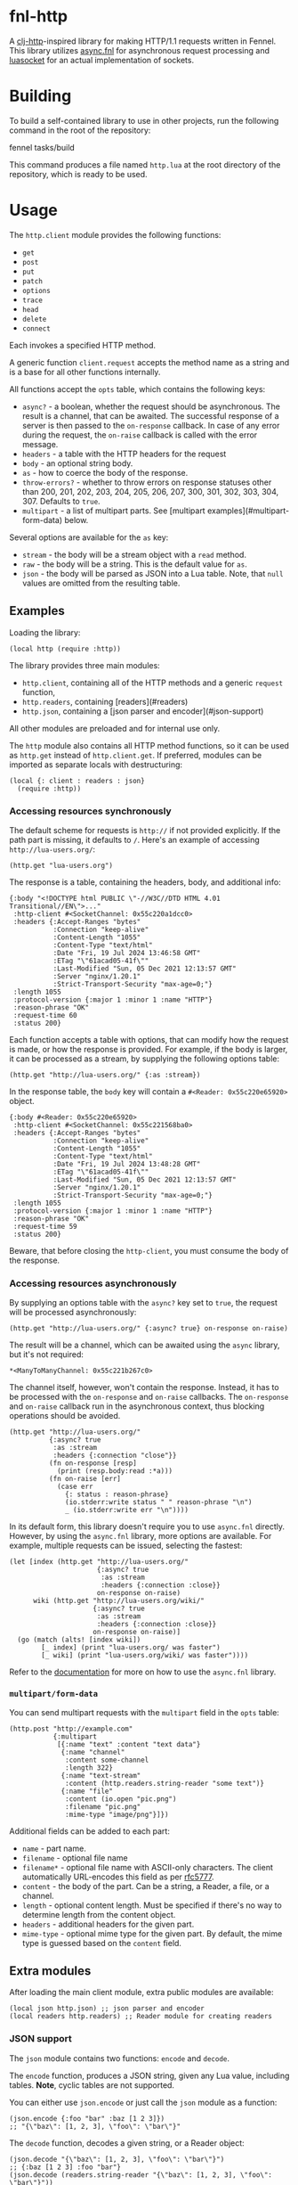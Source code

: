 * fnl-http

A [[https://github.com/dakrone/clj-http][clj-http]]-inspired library for making HTTP/1.1 requests written in Fennel.
This library utilizes [[https://gitlab.com/andreyorst/async.fnl][async.fnl]] for asynchronous request processing and [[https://w3.impa.br/~diego/software/luasocket/home.html][luasocket]] for an actual implementation of sockets.

* Building

To build a self-contained library to use in other projects, run the following command in the root of the repository:

    fennel tasks/build

This command produces a file named =http.lua= at the root directory of the repository, which is ready to be used.

* Usage

The =http.client= module provides the following functions:

- =get=
- =post=
- =put=
- =patch=
- =options=
- =trace=
- =head=
- =delete=
- =connect=

Each invokes a specified HTTP method.

A generic function =client.request= accepts the method name as a string and is a base for all other functions internally.

All functions accept the =opts= table, which contains the following keys:

- =async?= - a boolean, whether the request should be asynchronous.
  The result is a channel, that can be awaited.
  The successful response of a server is then passed to the =on-response= callback.
  In case of any error during the request, the =on-raise= callback is called with the error message.
- =headers= - a table with the HTTP headers for the request
- =body= - an optional string body.
- =as= - how to coerce the body of the response.
- =throw-errors?= - whether to throw errors on response statuses other than 200, 201, 202, 203, 204, 205, 206, 207, 300, 301, 302, 303, 304, 307.
  Defaults to =true=.
- =multipart= - a list of multipart parts.
  See [multipart examples](#multipart-form-data) below.

Several options are available for the =as= key:

- =stream= - the body will be a stream object with a =read= method.
- =raw= - the body will be a string.
  This is the default value for =as=.
- =json= - the body will be parsed as JSON into a Lua table.
  Note, that =null= values are omitted from the resulting table.

** Examples

Loading the library:

#+begin_src fennel
(local http (require :http))
#+end_src

The library provides three main modules:

- =http.client=, containing all of the HTTP methods and a generic =request= function,
- =http.readers=, containing [readers](#readers)
- =http.json=, containing a [json parser and encoder](#json-support)

All other modules are preloaded and for internal use only.

The =http= module also contains all HTTP method functions, so it can be used as =http.get= instead of =http.client.get=.
If preferred, modules can be imported as separate locals with destructuring:

#+begin_src fennel
(local {: client : readers : json}
  (require :http))
#+end_src

*** Accessing resources synchronously

The default scheme for requests is =http://= if not provided explicitly.
If the path part is missing, it defaults to =/=.
Here's an example of accessing =http://lua-users.org/=:

#+begin_src fennel
(http.get "lua-users.org")
#+end_src

The response is a table, containing the headers, body, and additional info:

#+begin_src fennel
{:body "<!DOCTYPE html PUBLIC \"-//W3C//DTD HTML 4.01 Transitional//EN\">..."
 :http-client #<SocketChannel: 0x55c220a1dcc0>
 :headers {:Accept-Ranges "bytes"
           :Connection "keep-alive"
           :Content-Length "1055"
           :Content-Type "text/html"
           :Date "Fri, 19 Jul 2024 13:46:58 GMT"
           :ETag "\"61acad05-41f\""
           :Last-Modified "Sun, 05 Dec 2021 12:13:57 GMT"
           :Server "nginx/1.20.1"
           :Strict-Transport-Security "max-age=0;"}
 :length 1055
 :protocol-version {:major 1 :minor 1 :name "HTTP"}
 :reason-phrase "OK"
 :request-time 60
 :status 200}
#+end_src

Each function accepts a table with options, that can modify how the request is made, or how the response is provided.
For example, if the body is larger, it can be processed as a stream, by supplying the following options table:

#+begin_src fennel
(http.get "http://lua-users.org/" {:as :stream})
#+end_src

In the response table, the =body= key will contain a =#<Reader: 0x55c220e65920>= object.

#+begin_src fennel
{:body #<Reader: 0x55c220e65920>
 :http-client #<SocketChannel: 0x55c221568ba0>
 :headers {:Accept-Ranges "bytes"
           :Connection "keep-alive"
           :Content-Length "1055"
           :Content-Type "text/html"
           :Date "Fri, 19 Jul 2024 13:48:28 GMT"
           :ETag "\"61acad05-41f\""
           :Last-Modified "Sun, 05 Dec 2021 12:13:57 GMT"
           :Server "nginx/1.20.1"
           :Strict-Transport-Security "max-age=0;"}
 :length 1055
 :protocol-version {:major 1 :minor 1 :name "HTTP"}
 :reason-phrase "OK"
 :request-time 59
 :status 200}
#+end_src

Beware, that before closing the =http-client=, you must consume the body of the response.

*** Accessing resources asynchronously

By supplying an options table with the =async?= key set to =true=, the request will be processed asynchronously:

#+begin_src fennel
(http.get "http://lua-users.org/" {:async? true} on-response on-raise)
#+end_src

The result will be a channel, which can be awaited using the =async= library, but it's not required:

#+begin_src fennel
*<ManyToManyChannel: 0x55c221b267c0>
#+end_src

The channel itself, however, won't contain the response.
Instead, it has to be processed with the =on-response= and =on-raise= callbacks.
The =on-response= and =on-raise= callback run in the asynchronous context, thus blocking operations should be avoided.

#+begin_src fennel
(http.get "http://lua-users.org/"
          {:async? true
           :as :stream
           :headers {:connection "close"}}
          (fn on-response [resp]
            (print (resp.body:read :*a)))
          (fn on-raise [err]
            (case err
              {: status : reason-phrase}
              (io.stderr:write status " " reason-phrase "\n")
              _ (io.stderr:write err "\n"))))
#+end_src

In its default form, this library doesn't require you to use =async.fnl= directly.
However, by using the =async.fnl= library, more options are available.
For example, multiple requests can be issued, selecting the fastest:

#+begin_src fennel
(let [index (http.get "http://lua-users.org/"
                      {:async? true
                       :as :stream
                       :headers {:connection :close}}
                      on-response on-raise)
      wiki (http.get "http://lua-users.org/wiki/"
                     {:async? true
                      :as :stream
                      :headers {:connection :close}}
                     on-response on-raise)]
  (go (match (alts! [index wiki])
        [_ index] (print "lua-users.org/ was faster")
        [_ wiki] (print "lua-users.org/wiki/ was faster"))))
#+end_src

Refer to the [[https://gitlab.com/andreyorst/async.fnl/-/blob/main/doc/src/async.md][documentation]] for more on how to use the =async.fnl= library.

*** =multipart/form-data=

You can send multipart requests with the =multipart= field in the =opts= table:

#+begin_src fennel
(http.post "http://example.com"
           {:multipart
            [{:name "text" :content "text data"}
             {:name "channel"
              :content some-channel
              :length 322}
             {:name "text-stream"
              :content (http.readers.string-reader "some text")}
             {:name "file"
              :content (io.open "pic.png")
              :filename "pic.png"
              :mime-type "image/png"}]})
#+end_src

Additional fields can be added to each part:

- =name= - part name.
- =filename= - optional file name
- =filename*= - optional file name with ASCII-only characters.
  The client automatically URL-encodes this field as per [[https://www.rfc-editor.org/rfc/rfc5777][rfc5777]].
- =content= - the body of the part.
  Can be a string, a Reader, a file, or a channel.
- =length= - optional content length.
  Must be specified if there's no way to determine length from the content object.
- =headers= - additional headers for the given part.
- =mime-type= - optional mime type for the given part.
  By default, the mime type is guessed based on the =content= field.

** Extra modules

After loading the main client module, extra public modules are available:

#+begin_src fennel
(local json http.json) ;; json parser and encoder
(local readers http.readers) ;; Reader module for creating readers
#+end_src

*** JSON support

The =json= module contains two functions: =encode= and =decode=.

The =encode= function, produces a JSON string, given any Lua value, including tables.
**Note**, cyclic tables are not supported.

You can either use =json.encode= or just call the =json= module as a function:

#+begin_src fennel
(json.encode {:foo "bar" :baz [1 2 3]})
;; "{\"baz\": [1, 2, 3], \"foo\": \"bar\"}"
#+end_src

The =decode= function, decodes a given string, or a Reader object:

#+begin_src fennel
(json.decode "{\"baz\": [1, 2, 3], \"foo\": \"bar\"}")
;; {:baz [1 2 3] :foo "bar"}
(json.decode (readers.string-reader "{\"baz\": [1, 2, 3], \"foo\": \"bar\"}"))
;; {:baz [1 2 3] :foo "bar"}
#+end_src

*** Readers

A Reader is a stateful object, which has a few specific methods:

- =read= - reads an amount of bytes (or a pattern) from the Reader, advancing it.
- =peek= - peeks at a specified amount of bytes without advancing the Reader.
- =lines= - returns a function, that returns lines, similar to =(: (io.open "file") :lines)=
- =close= - closes the Reader, such that all methods no longer return any values.

Readers help process large request bodies and allow stream-like workflow.

There are a few predefined readers:

- =file-reader= - wraps a file handle, or a path string, and returns a Reader.
- =string-reader= - wraps a string, returning a Reader.
- =ltn12-reader= - wraps an LTN12 source, returning a Reader <sup><i>yo dawg we put a reader on your reader, so you could read while you read</i></sup>.

Custom Reader objects can be created with the =make-reader= function.
This function accepts the object to read from, and a table of methods:

- =read-bytes= - should read a specified amount of bytes, and advance the object in some way.
- =read-line= - should return a single line, and advance the object.
- =peek= - should read a specified amount of bytes, without advancing a reader.
- =close= - should close the object, such that other functions will no longer use it, and return =nil= on any call.

All methods are optional, and nonexistent methods will return =nil= by default.
Provide a method that throws an error, if you want your Reader to prohibit some methods.
